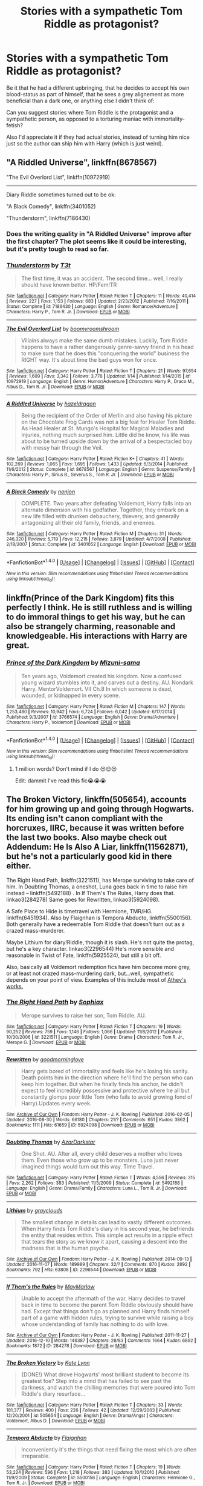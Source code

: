 #+TITLE: Stories with a sympathetic Tom Riddle as protagonist?

* Stories with a sympathetic Tom Riddle as protagonist?
:PROPERTIES:
:Author: fan-f-fan
:Score: 16
:DateUnix: 1486507423.0
:DateShort: 2017-Feb-08
:FlairText: Request
:END:
Be it that he had a different upbringing, that he decides to accept his own blood-status as part of himself, that he sees a grey alignement as more beneficial than a dark one, or anything else I didn't think of:

Can you suggest stories where Tom Riddle is the protagonist and a sympathetic person, as opposed to a torturing maniac with immortality-fetish?

Also I'd appreciate it if they had actual stories, instead of turning him nice just so the author can ship him with Harry (which is just weird).


** "A Riddled Universe", linkffn(8678567)

"The Evil Overlord List", linkffn(10972919)

--------------

Diary Riddle sometimes turned out to be ok:

"A Black Comedy", linkffn(3401052)

"Thunderstorm", linkffn(7186430)
:PROPERTIES:
:Author: InquisitorCOC
:Score: 9
:DateUnix: 1486509199.0
:DateShort: 2017-Feb-08
:END:

*** Does the writing quality in "A Riddled Universe" improve after the first chapter? The plot seems like it could be interesting, but it's pretty tough to read so far.
:PROPERTIES:
:Author: samfiction
:Score: 2
:DateUnix: 1486630949.0
:DateShort: 2017-Feb-09
:END:


*** [[http://www.fanfiction.net/s/7186430/1/][*/Thunderstorm/*]] by [[https://www.fanfiction.net/u/2794632/T3t][/T3t/]]

#+begin_quote
  The first time, it was an accident. The second time... well, I really should have known better. HP/Fem!TR
#+end_quote

^{/Site/: [[http://www.fanfiction.net/][fanfiction.net]] *|* /Category/: Harry Potter *|* /Rated/: Fiction T *|* /Chapters/: 11 *|* /Words/: 40,414 *|* /Reviews/: 227 *|* /Favs/: 1,153 *|* /Follows/: 683 *|* /Updated/: 2/23/2012 *|* /Published/: 7/16/2011 *|* /Status/: Complete *|* /id/: 7186430 *|* /Language/: English *|* /Genre/: Romance/Adventure *|* /Characters/: Harry P., Tom R. Jr. *|* /Download/: [[http://www.ff2ebook.com/old/ffn-bot/index.php?id=7186430&source=ff&filetype=epub][EPUB]] or [[http://www.ff2ebook.com/old/ffn-bot/index.php?id=7186430&source=ff&filetype=mobi][MOBI]]}

--------------

[[http://www.fanfiction.net/s/10972919/1/][*/The Evil Overlord List/*]] by [[https://www.fanfiction.net/u/5953312/boomvroomshroom][/boomvroomshroom/]]

#+begin_quote
  Villains always make the same dumb mistakes. Luckily, Tom Riddle happens to have a rather dangerously genre-savvy friend in his head to make sure that he does this "conquering the world" business the RIGHT way. It's about time the bad guys won for once.
#+end_quote

^{/Site/: [[http://www.fanfiction.net/][fanfiction.net]] *|* /Category/: Harry Potter *|* /Rated/: Fiction T *|* /Chapters/: 21 *|* /Words/: 97,654 *|* /Reviews/: 1,609 *|* /Favs/: 3,342 *|* /Follows/: 3,778 *|* /Updated/: 1/14 *|* /Published/: 1/14/2015 *|* /id/: 10972919 *|* /Language/: English *|* /Genre/: Humor/Adventure *|* /Characters/: Harry P., Draco M., Albus D., Tom R. Jr. *|* /Download/: [[http://www.ff2ebook.com/old/ffn-bot/index.php?id=10972919&source=ff&filetype=epub][EPUB]] or [[http://www.ff2ebook.com/old/ffn-bot/index.php?id=10972919&source=ff&filetype=mobi][MOBI]]}

--------------

[[http://www.fanfiction.net/s/8678567/1/][*/A Riddled Universe/*]] by [[https://www.fanfiction.net/u/3997673/hazeldragon][/hazeldragon/]]

#+begin_quote
  Being the recipient of the Order of Merlin and also having his picture on the Chocolate Frog Cards was not a big feat for Healer Tom Riddle. As Head Healer at St. Mungo's Hospital for Magical Maladies and Injuries, nothing much surprised him. Little did he know, his life was about to be turned upside down by the arrival of a bespectacled boy with messy hair through the Veil.
#+end_quote

^{/Site/: [[http://www.fanfiction.net/][fanfiction.net]] *|* /Category/: Harry Potter *|* /Rated/: Fiction K+ *|* /Chapters/: 41 *|* /Words/: 102,269 *|* /Reviews/: 1,065 *|* /Favs/: 1,695 *|* /Follows/: 1,433 *|* /Updated/: 6/3/2014 *|* /Published/: 11/6/2012 *|* /Status/: Complete *|* /id/: 8678567 *|* /Language/: English *|* /Genre/: Suspense/Family *|* /Characters/: Harry P., Sirius B., Severus S., Tom R. Jr. *|* /Download/: [[http://www.ff2ebook.com/old/ffn-bot/index.php?id=8678567&source=ff&filetype=epub][EPUB]] or [[http://www.ff2ebook.com/old/ffn-bot/index.php?id=8678567&source=ff&filetype=mobi][MOBI]]}

--------------

[[http://www.fanfiction.net/s/3401052/1/][*/A Black Comedy/*]] by [[https://www.fanfiction.net/u/649528/nonjon][/nonjon/]]

#+begin_quote
  COMPLETE. Two years after defeating Voldemort, Harry falls into an alternate dimension with his godfather. Together, they embark on a new life filled with drunken debauchery, thievery, and generally antagonizing all their old family, friends, and enemies.
#+end_quote

^{/Site/: [[http://www.fanfiction.net/][fanfiction.net]] *|* /Category/: Harry Potter *|* /Rated/: Fiction M *|* /Chapters/: 31 *|* /Words/: 246,320 *|* /Reviews/: 5,719 *|* /Favs/: 12,215 *|* /Follows/: 3,879 *|* /Updated/: 4/7/2008 *|* /Published/: 2/18/2007 *|* /Status/: Complete *|* /id/: 3401052 *|* /Language/: English *|* /Download/: [[http://www.ff2ebook.com/old/ffn-bot/index.php?id=3401052&source=ff&filetype=epub][EPUB]] or [[http://www.ff2ebook.com/old/ffn-bot/index.php?id=3401052&source=ff&filetype=mobi][MOBI]]}

--------------

*FanfictionBot*^{1.4.0} *|* [[[https://github.com/tusing/reddit-ffn-bot/wiki/Usage][Usage]]] | [[[https://github.com/tusing/reddit-ffn-bot/wiki/Changelog][Changelog]]] | [[[https://github.com/tusing/reddit-ffn-bot/issues/][Issues]]] | [[[https://github.com/tusing/reddit-ffn-bot/][GitHub]]] | [[[https://www.reddit.com/message/compose?to=tusing][Contact]]]

^{/New in this version: Slim recommendations using/ ffnbot!slim! /Thread recommendations using/ linksub(thread_id)!}
:PROPERTIES:
:Author: FanfictionBot
:Score: 1
:DateUnix: 1486509205.0
:DateShort: 2017-Feb-08
:END:


** linkffn(Prince of the Dark Kingdom) fits this perfectly I think. He is still ruthless and is willing to do immoral things to get his way, but he can also be strangely charming, reasonable and knowledgeable. His interactions with Harry are great.
:PROPERTIES:
:Author: dehue
:Score: 9
:DateUnix: 1486512164.0
:DateShort: 2017-Feb-08
:END:

*** [[http://www.fanfiction.net/s/3766574/1/][*/Prince of the Dark Kingdom/*]] by [[https://www.fanfiction.net/u/1355498/Mizuni-sama][/Mizuni-sama/]]

#+begin_quote
  Ten years ago, Voldemort created his kingdom. Now a confused young wizard stumbles into it, and carves out a destiny. AU. Nondark Harry. MentorVoldemort. VII Ch.8 In which someone is dead, wounded, or kidnapped in every scene.
#+end_quote

^{/Site/: [[http://www.fanfiction.net/][fanfiction.net]] *|* /Category/: Harry Potter *|* /Rated/: Fiction M *|* /Chapters/: 147 *|* /Words/: 1,253,480 *|* /Reviews/: 10,942 *|* /Favs/: 6,724 *|* /Follows/: 6,042 *|* /Updated/: 6/17/2014 *|* /Published/: 9/3/2007 *|* /id/: 3766574 *|* /Language/: English *|* /Genre/: Drama/Adventure *|* /Characters/: Harry P., Voldemort *|* /Download/: [[http://www.ff2ebook.com/old/ffn-bot/index.php?id=3766574&source=ff&filetype=epub][EPUB]] or [[http://www.ff2ebook.com/old/ffn-bot/index.php?id=3766574&source=ff&filetype=mobi][MOBI]]}

--------------

*FanfictionBot*^{1.4.0} *|* [[[https://github.com/tusing/reddit-ffn-bot/wiki/Usage][Usage]]] | [[[https://github.com/tusing/reddit-ffn-bot/wiki/Changelog][Changelog]]] | [[[https://github.com/tusing/reddit-ffn-bot/issues/][Issues]]] | [[[https://github.com/tusing/reddit-ffn-bot/][GitHub]]] | [[[https://www.reddit.com/message/compose?to=tusing][Contact]]]

^{/New in this version: Slim recommendations using/ ffnbot!slim! /Thread recommendations using/ linksub(thread_id)!}
:PROPERTIES:
:Author: FanfictionBot
:Score: 3
:DateUnix: 1486512192.0
:DateShort: 2017-Feb-08
:END:

**** 1 million words? Don't mind if I do 😍😍😍

Edit: dammit I've read this fic😭😭😭
:PROPERTIES:
:Author: she-Bro
:Score: 1
:DateUnix: 1486528485.0
:DateShort: 2017-Feb-08
:END:


** The Broken Victory, linkffn(505654), accounts for him growing up and going through Hogwarts. Its ending isn't canon compliant with the horcruxes, IIRC, because it was written before the last two books. Also maybe check out Addendum: He Is Also A Liar, linkffn(11562871), but he's not a particularly good kid in there either.

The Right Hand Path, linkffn(3221511), has Merope surviving to take care of him. In Doubting Thomas, a oneshot, Luna goes back in time to raise him instead -- linkffn(5492188) . In If Them's The Rules, Harry does that. linkao3(284278) Same goes for Rewritten, linkao3(5924098).

A Safe Place to Hide is timetravel with Hermione, TMR/HG. linkffn(6451934). Also by Flaignhan is Tempora Abducto, linkffn(5500156). Both generally have a redeemable Tom Riddle that doesn't turn out as a crazed mass-murderer.

Maybe Lithium for diary!Riddle, though it is slash. He's not quite the protag, but he's a key character. linkao3(2296544) He's more sensible and reasonable in Twist of Fate, linkffn(5925524), but still a bit off.

Also, basically all Voldemort redemption fics have him become more grey, or at least not crazed mass-murdering dark, but...well, sympathetic depends on your point of view. Examples of this include most of [[https://www.fanfiction.net/u/2328854/Athey][Athey's works.]]
:PROPERTIES:
:Author: vaiire
:Score: 7
:DateUnix: 1486520537.0
:DateShort: 2017-Feb-08
:END:

*** [[http://www.fanfiction.net/s/3221511/1/][*/The Right Hand Path/*]] by [[https://www.fanfiction.net/u/945569/Sophiax][/Sophiax/]]

#+begin_quote
  Merope survives to raise her son, Tom Riddle. AU.
#+end_quote

^{/Site/: [[http://www.fanfiction.net/][fanfiction.net]] *|* /Category/: Harry Potter *|* /Rated/: Fiction T *|* /Chapters/: 19 *|* /Words/: 90,252 *|* /Reviews/: 759 *|* /Favs/: 1,146 *|* /Follows/: 1,066 *|* /Updated/: 11/8/2012 *|* /Published/: 10/30/2006 *|* /id/: 3221511 *|* /Language/: English *|* /Genre/: Drama *|* /Characters/: Tom R. Jr., Merope G. *|* /Download/: [[http://www.ff2ebook.com/old/ffn-bot/index.php?id=3221511&source=ff&filetype=epub][EPUB]] or [[http://www.ff2ebook.com/old/ffn-bot/index.php?id=3221511&source=ff&filetype=mobi][MOBI]]}

--------------

[[http://archiveofourown.org/works/5924098][*/Rewritten/*]] by [[http://www.archiveofourown.org/users/goodmorninglove/pseuds/goodmorninglove][/goodmorninglove/]]

#+begin_quote
  Harry gets bored of immortality and feels like he's losing his sanity. Death points him in the direction where he'll find the person who can keep him together. But when he finally finds his anchor, he didn't expect to feel incredibly possessive and protective where he all but constantly glomps poor little Tom (who fails to avoid growing fond of Harry).Updates every week.
#+end_quote

^{/Site/: [[http://www.archiveofourown.org/][Archive of Our Own]] *|* /Fandom/: Harry Potter - J. K. Rowling *|* /Published/: 2016-02-05 *|* /Updated/: 2016-08-30 *|* /Words/: 66180 *|* /Chapters/: 21/? *|* /Comments/: 651 *|* /Kudos/: 3862 *|* /Bookmarks/: 1111 *|* /Hits/: 61659 *|* /ID/: 5924098 *|* /Download/: [[http://archiveofourown.org/downloads/go/goodmorninglove/5924098/Rewritten.epub?updated_at=1484497823][EPUB]] or [[http://archiveofourown.org/downloads/go/goodmorninglove/5924098/Rewritten.mobi?updated_at=1484497823][MOBI]]}

--------------

[[http://www.fanfiction.net/s/5492188/1/][*/Doubting Thomas/*]] by [[https://www.fanfiction.net/u/654059/AzarDarkstar][/AzarDarkstar/]]

#+begin_quote
  One Shot. AU. After all, every child deserves a mother who loves them. Even those who grow up to be monsters. Luna just never imagined things would turn out this way. Time Travel.
#+end_quote

^{/Site/: [[http://www.fanfiction.net/][fanfiction.net]] *|* /Category/: Harry Potter *|* /Rated/: Fiction T *|* /Words/: 4,556 *|* /Reviews/: 315 *|* /Favs/: 2,262 *|* /Follows/: 383 *|* /Published/: 11/5/2009 *|* /Status/: Complete *|* /id/: 5492188 *|* /Language/: English *|* /Genre/: Drama/Family *|* /Characters/: Luna L., Tom R. Jr. *|* /Download/: [[http://www.ff2ebook.com/old/ffn-bot/index.php?id=5492188&source=ff&filetype=epub][EPUB]] or [[http://www.ff2ebook.com/old/ffn-bot/index.php?id=5492188&source=ff&filetype=mobi][MOBI]]}

--------------

[[http://archiveofourown.org/works/2296544][*/Lithium/*]] by [[http://www.archiveofourown.org/users/grayclouds/pseuds/grayclouds][/grayclouds/]]

#+begin_quote
  The smallest change in details can lead to vastly different outcomes. When Harry finds Tom Riddle's diary in his second year, he befriends the entity that resides within. This simple act results in a ripple effect that tears the story as we know it apart, causing a descent into the madness that is the human psyche.
#+end_quote

^{/Site/: [[http://www.archiveofourown.org/][Archive of Our Own]] *|* /Fandom/: Harry Potter - J. K. Rowling *|* /Published/: 2014-09-13 *|* /Updated/: 2016-11-07 *|* /Words/: 189989 *|* /Chapters/: 32/? *|* /Comments/: 870 *|* /Kudos/: 2892 *|* /Bookmarks/: 792 *|* /Hits/: 63808 *|* /ID/: 2296544 *|* /Download/: [[http://archiveofourown.org/downloads/gr/grayclouds/2296544/Lithium.epub?updated_at=1483053294][EPUB]] or [[http://archiveofourown.org/downloads/gr/grayclouds/2296544/Lithium.mobi?updated_at=1483053294][MOBI]]}

--------------

[[http://archiveofourown.org/works/284278][*/If Them's the Rules/*]] by [[http://www.archiveofourown.org/users/MayMarlow/pseuds/MayMarlow][/MayMarlow/]]

#+begin_quote
  Unable to accept the aftermath of the war, Harry decides to travel back in time to become the parent Tom Riddle obviously should have had. Except that things don't go as planned and Harry finds himself part of a game with hidden rules, trying to survive while raising a boy whose understanding of family has nothing to do with love.
#+end_quote

^{/Site/: [[http://www.archiveofourown.org/][Archive of Our Own]] *|* /Fandom/: Harry Potter - J. K. Rowling *|* /Published/: 2011-11-27 *|* /Updated/: 2016-12-10 *|* /Words/: 146387 *|* /Chapters/: 28/83 *|* /Comments/: 1664 *|* /Kudos/: 6892 *|* /Bookmarks/: 1872 *|* /ID/: 284278 *|* /Download/: [[http://archiveofourown.org/downloads/Ma/MayMarlow/284278/If%20Thems%20the%20Rules.epub?updated_at=1481423782][EPUB]] or [[http://archiveofourown.org/downloads/Ma/MayMarlow/284278/If%20Thems%20the%20Rules.mobi?updated_at=1481423782][MOBI]]}

--------------

[[http://www.fanfiction.net/s/505654/1/][*/The Broken Victory/*]] by [[https://www.fanfiction.net/u/95506/Kate-Lynn][/Kate Lynn/]]

#+begin_quote
  {DONE!} What drove Hogwarts' most brilliant student to become its greatest foe? Step into a mind that has failed to see past the darkness, and watch the chilling memories that were poured into Tom Riddle's diary resurface...
#+end_quote

^{/Site/: [[http://www.fanfiction.net/][fanfiction.net]] *|* /Category/: Harry Potter *|* /Rated/: Fiction T *|* /Chapters/: 33 *|* /Words/: 181,377 *|* /Reviews/: 400 *|* /Favs/: 226 *|* /Follows/: 42 *|* /Updated/: 12/29/2003 *|* /Published/: 12/20/2001 *|* /id/: 505654 *|* /Language/: English *|* /Genre/: Drama/Angst *|* /Characters/: Voldemort, Albus D. *|* /Download/: [[http://www.ff2ebook.com/old/ffn-bot/index.php?id=505654&source=ff&filetype=epub][EPUB]] or [[http://www.ff2ebook.com/old/ffn-bot/index.php?id=505654&source=ff&filetype=mobi][MOBI]]}

--------------

[[http://www.fanfiction.net/s/5500156/1/][*/Tempora Abducto/*]] by [[https://www.fanfiction.net/u/615763/Flaignhan][/Flaignhan/]]

#+begin_quote
  Inconveniently it's the things that need fixing the most which are often irreparable.
#+end_quote

^{/Site/: [[http://www.fanfiction.net/][fanfiction.net]] *|* /Category/: Harry Potter *|* /Rated/: Fiction T *|* /Chapters/: 19 *|* /Words/: 53,224 *|* /Reviews/: 596 *|* /Favs/: 1,218 *|* /Follows/: 383 *|* /Updated/: 10/1/2010 *|* /Published/: 11/9/2009 *|* /Status/: Complete *|* /id/: 5500156 *|* /Language/: English *|* /Characters/: Hermione G., Tom R. Jr. *|* /Download/: [[http://www.ff2ebook.com/old/ffn-bot/index.php?id=5500156&source=ff&filetype=epub][EPUB]] or [[http://www.ff2ebook.com/old/ffn-bot/index.php?id=5500156&source=ff&filetype=mobi][MOBI]]}

--------------

*FanfictionBot*^{1.4.0} *|* [[[https://github.com/tusing/reddit-ffn-bot/wiki/Usage][Usage]]] | [[[https://github.com/tusing/reddit-ffn-bot/wiki/Changelog][Changelog]]] | [[[https://github.com/tusing/reddit-ffn-bot/issues/][Issues]]] | [[[https://github.com/tusing/reddit-ffn-bot/][GitHub]]] | [[[https://www.reddit.com/message/compose?to=tusing][Contact]]]

^{/New in this version: Slim recommendations using/ ffnbot!slim! /Thread recommendations using/ linksub(thread_id)!}
:PROPERTIES:
:Author: FanfictionBot
:Score: 1
:DateUnix: 1486520565.0
:DateShort: 2017-Feb-08
:END:


*** [[http://www.fanfiction.net/s/5925524/1/][*/Twist of Fate/*]] by [[https://www.fanfiction.net/u/1167864/FirePhoenix8][/FirePhoenix8/]]

#+begin_quote
  Harry is taken the night Dumbledore is about to leave him with the Dursleys. With forces meddling in the timeline, Harry and Tom become the Riddle brothers. Follow the boys from the 1930s, WWII & Grindelwald, to canon years and a much changed future. Slash.
#+end_quote

^{/Site/: [[http://www.fanfiction.net/][fanfiction.net]] *|* /Category/: Harry Potter *|* /Rated/: Fiction M *|* /Chapters/: 67 *|* /Words/: 723,060 *|* /Reviews/: 4,007 *|* /Favs/: 2,691 *|* /Follows/: 2,776 *|* /Updated/: 10/13/2013 *|* /Published/: 4/26/2010 *|* /id/: 5925524 *|* /Language/: English *|* /Genre/: Adventure/Romance *|* /Characters/: Harry P., Voldemort, Tom R. Jr. *|* /Download/: [[http://www.ff2ebook.com/old/ffn-bot/index.php?id=5925524&source=ff&filetype=epub][EPUB]] or [[http://www.ff2ebook.com/old/ffn-bot/index.php?id=5925524&source=ff&filetype=mobi][MOBI]]}

--------------

[[http://www.fanfiction.net/s/6451934/1/][*/A Safe Place to Hide/*]] by [[https://www.fanfiction.net/u/615763/Flaignhan][/Flaignhan/]]

#+begin_quote
  She had asked for a safe place to hide, and she had been given just that.
#+end_quote

^{/Site/: [[http://www.fanfiction.net/][fanfiction.net]] *|* /Category/: Harry Potter *|* /Rated/: Fiction K+ *|* /Chapters/: 14 *|* /Words/: 35,876 *|* /Reviews/: 584 *|* /Favs/: 1,302 *|* /Follows/: 330 *|* /Updated/: 2/7/2011 *|* /Published/: 11/4/2010 *|* /Status/: Complete *|* /id/: 6451934 *|* /Language/: English *|* /Characters/: Hermione G., Tom R. Jr. *|* /Download/: [[http://www.ff2ebook.com/old/ffn-bot/index.php?id=6451934&source=ff&filetype=epub][EPUB]] or [[http://www.ff2ebook.com/old/ffn-bot/index.php?id=6451934&source=ff&filetype=mobi][MOBI]]}

--------------

[[http://www.fanfiction.net/s/11562871/1/][*/Addendum: He Is Also A Liar/*]] by [[https://www.fanfiction.net/u/1077542/Ergott][/Ergott/]]

#+begin_quote
  Quite by accident, much to his chagrin, young Tom Riddle finds himself temporarily flung into the distant future, where he meets an interesting, bushy-haired little girl. Begins Pre-Hogwarts. Eventual TR/HG.
#+end_quote

^{/Site/: [[http://www.fanfiction.net/][fanfiction.net]] *|* /Category/: Harry Potter *|* /Rated/: Fiction T *|* /Chapters/: 26 *|* /Words/: 150,234 *|* /Reviews/: 566 *|* /Favs/: 401 *|* /Follows/: 618 *|* /Updated/: 2/4 *|* /Published/: 10/16/2015 *|* /id/: 11562871 *|* /Language/: English *|* /Genre/: Fantasy/Romance *|* /Characters/: Hermione G., Tom R. Jr. *|* /Download/: [[http://www.ff2ebook.com/old/ffn-bot/index.php?id=11562871&source=ff&filetype=epub][EPUB]] or [[http://www.ff2ebook.com/old/ffn-bot/index.php?id=11562871&source=ff&filetype=mobi][MOBI]]}

--------------

*FanfictionBot*^{1.4.0} *|* [[[https://github.com/tusing/reddit-ffn-bot/wiki/Usage][Usage]]] | [[[https://github.com/tusing/reddit-ffn-bot/wiki/Changelog][Changelog]]] | [[[https://github.com/tusing/reddit-ffn-bot/issues/][Issues]]] | [[[https://github.com/tusing/reddit-ffn-bot/][GitHub]]] | [[[https://www.reddit.com/message/compose?to=tusing][Contact]]]

^{/New in this version: Slim recommendations using/ ffnbot!slim! /Thread recommendations using/ linksub(thread_id)!}
:PROPERTIES:
:Author: FanfictionBot
:Score: 1
:DateUnix: 1486520569.0
:DateShort: 2017-Feb-08
:END:


** linkffn(2595818), sadly abandoned
:PROPERTIES:
:Author: lmnops
:Score: 3
:DateUnix: 1486510769.0
:DateShort: 2017-Feb-08
:END:

*** [[http://www.fanfiction.net/s/2595818/1/][*/Rectifier/*]] by [[https://www.fanfiction.net/u/505933/Niger-Aquila][/Niger Aquila/]]

#+begin_quote
  In one world, the war against Lord Voldemort is raging. In another, a Hogwarts professor named Tom Riddle decides to put his theory on alternate worlds to test and embarks on a trip that quickly turns into a disaster. AU sixth year. DH compliant.
#+end_quote

^{/Site/: [[http://www.fanfiction.net/][fanfiction.net]] *|* /Category/: Harry Potter *|* /Rated/: Fiction T *|* /Chapters/: 26 *|* /Words/: 76,878 *|* /Reviews/: 875 *|* /Favs/: 1,628 *|* /Follows/: 1,978 *|* /Updated/: 1/26/2013 *|* /Published/: 9/27/2005 *|* /id/: 2595818 *|* /Language/: English *|* /Genre/: Drama *|* /Characters/: Tom R. Jr., Albus D., Voldemort *|* /Download/: [[http://www.ff2ebook.com/old/ffn-bot/index.php?id=2595818&source=ff&filetype=epub][EPUB]] or [[http://www.ff2ebook.com/old/ffn-bot/index.php?id=2595818&source=ff&filetype=mobi][MOBI]]}

--------------

*FanfictionBot*^{1.4.0} *|* [[[https://github.com/tusing/reddit-ffn-bot/wiki/Usage][Usage]]] | [[[https://github.com/tusing/reddit-ffn-bot/wiki/Changelog][Changelog]]] | [[[https://github.com/tusing/reddit-ffn-bot/issues/][Issues]]] | [[[https://github.com/tusing/reddit-ffn-bot/][GitHub]]] | [[[https://www.reddit.com/message/compose?to=tusing][Contact]]]

^{/New in this version: Slim recommendations using/ ffnbot!slim! /Thread recommendations using/ linksub(thread_id)!}
:PROPERTIES:
:Author: FanfictionBot
:Score: 1
:DateUnix: 1486510787.0
:DateShort: 2017-Feb-08
:END:


** [deleted]
:PROPERTIES:
:Score: 1
:DateUnix: 1486524832.0
:DateShort: 2017-Feb-08
:END:

*** [[http://www.fanfiction.net/s/3721589/1/][*/What Do You Want?/*]] by [[https://www.fanfiction.net/u/517337/mrs-kapranos][/mrs.kapranos/]]

#+begin_quote
  Tom Marvolo Riddle never loved...or so they say. What if he did love, but he couldn't understand it and so destroyed it? A choice between his ultimate desire of world domination and the one thing he's always been denied: love. The story spans between his school years until his rise in power. You already know the end, but do you know the beginning?
#+end_quote

^{/Site/: [[http://www.fanfiction.net/][fanfiction.net]] *|* /Category/: Harry Potter *|* /Rated/: Fiction T *|* /Chapters/: 31 *|* /Words/: 215,994 *|* /Reviews/: 420 *|* /Favs/: 337 *|* /Follows/: 314 *|* /Updated/: 3/17/2015 *|* /Published/: 8/13/2007 *|* /Status/: Complete *|* /id/: 3721589 *|* /Language/: English *|* /Genre/: Romance/Angst *|* /Characters/: <Tom R. Jr., OC> Voldemort *|* /Download/: [[http://www.ff2ebook.com/old/ffn-bot/index.php?id=3721589&source=ff&filetype=epub][EPUB]] or [[http://www.ff2ebook.com/old/ffn-bot/index.php?id=3721589&source=ff&filetype=mobi][MOBI]]}

--------------

*FanfictionBot*^{1.4.0} *|* [[[https://github.com/tusing/reddit-ffn-bot/wiki/Usage][Usage]]] | [[[https://github.com/tusing/reddit-ffn-bot/wiki/Changelog][Changelog]]] | [[[https://github.com/tusing/reddit-ffn-bot/issues/][Issues]]] | [[[https://github.com/tusing/reddit-ffn-bot/][GitHub]]] | [[[https://www.reddit.com/message/compose?to=tusing][Contact]]]

^{/New in this version: Slim recommendations using/ ffnbot!slim! /Thread recommendations using/ linksub(thread_id)!}
:PROPERTIES:
:Author: FanfictionBot
:Score: 1
:DateUnix: 1486524845.0
:DateShort: 2017-Feb-08
:END:


** I give you “Last Chance” (linkffn(4457149)).

It is an in-progress story that asks the question “what would happen if Albus Dumbledore acted differently when he first met Tom Riddle” and tries to answer it in some way. I feel it to be quite an enjoyable story.
:PROPERTIES:
:Author: Kazeto
:Score: 1
:DateUnix: 1486558868.0
:DateShort: 2017-Feb-08
:END:

*** [[http://www.fanfiction.net/s/4457149/1/][*/Last Chance/*]] by [[https://www.fanfiction.net/u/871958/Laume][/Laume/]]

#+begin_quote
  AU. In 1938, Albus Dumbledore heads to a London orphanage to deliver a letter to a muggleborn student, and decides to be reasonable when encountering Tommy Riddle.
#+end_quote

^{/Site/: [[http://www.fanfiction.net/][fanfiction.net]] *|* /Category/: Harry Potter *|* /Rated/: Fiction T *|* /Chapters/: 27 *|* /Words/: 57,200 *|* /Reviews/: 1,355 *|* /Favs/: 2,224 *|* /Follows/: 2,812 *|* /Updated/: 6/12/2016 *|* /Published/: 8/8/2008 *|* /id/: 4457149 *|* /Language/: English *|* /Characters/: Albus D., Tom R. Jr. *|* /Download/: [[http://www.ff2ebook.com/old/ffn-bot/index.php?id=4457149&source=ff&filetype=epub][EPUB]] or [[http://www.ff2ebook.com/old/ffn-bot/index.php?id=4457149&source=ff&filetype=mobi][MOBI]]}

--------------

*FanfictionBot*^{1.4.0} *|* [[[https://github.com/tusing/reddit-ffn-bot/wiki/Usage][Usage]]] | [[[https://github.com/tusing/reddit-ffn-bot/wiki/Changelog][Changelog]]] | [[[https://github.com/tusing/reddit-ffn-bot/issues/][Issues]]] | [[[https://github.com/tusing/reddit-ffn-bot/][GitHub]]] | [[[https://www.reddit.com/message/compose?to=tusing][Contact]]]

^{/New in this version: Slim recommendations using/ ffnbot!slim! /Thread recommendations using/ linksub(thread_id)!}
:PROPERTIES:
:Author: FanfictionBot
:Score: 1
:DateUnix: 1486558915.0
:DateShort: 2017-Feb-08
:END:


** [deleted]
:PROPERTIES:
:Score: 1
:DateUnix: 1486518031.0
:DateShort: 2017-Feb-08
:END:

*** [[http://www.fanfiction.net/s/6992471/1/][*/Lily's Changes/*]] by [[https://www.fanfiction.net/u/2712218/arekay][/arekay/]]

#+begin_quote
  When Harry is killed by Voldemort in book 7 he wakes up at Kings Cross Station and meets Lily instead of Dumbledore, and she's really angry with him.
#+end_quote

^{/Site/: [[http://www.fanfiction.net/][fanfiction.net]] *|* /Category/: Harry Potter *|* /Rated/: Fiction T *|* /Chapters/: 26 *|* /Words/: 86,841 *|* /Reviews/: 2,441 *|* /Favs/: 6,483 *|* /Follows/: 3,413 *|* /Updated/: 6/28/2012 *|* /Published/: 5/15/2011 *|* /Status/: Complete *|* /id/: 6992471 *|* /Language/: English *|* /Genre/: Drama *|* /Characters/: Harry P. *|* /Download/: [[http://www.ff2ebook.com/old/ffn-bot/index.php?id=6992471&source=ff&filetype=epub][EPUB]] or [[http://www.ff2ebook.com/old/ffn-bot/index.php?id=6992471&source=ff&filetype=mobi][MOBI]]}

--------------

*FanfictionBot*^{1.4.0} *|* [[[https://github.com/tusing/reddit-ffn-bot/wiki/Usage][Usage]]] | [[[https://github.com/tusing/reddit-ffn-bot/wiki/Changelog][Changelog]]] | [[[https://github.com/tusing/reddit-ffn-bot/issues/][Issues]]] | [[[https://github.com/tusing/reddit-ffn-bot/][GitHub]]] | [[[https://www.reddit.com/message/compose?to=tusing][Contact]]]

^{/New in this version: Slim recommendations using/ ffnbot!slim! /Thread recommendations using/ linksub(thread_id)!}
:PROPERTIES:
:Author: FanfictionBot
:Score: 1
:DateUnix: 1486518058.0
:DateShort: 2017-Feb-08
:END:


*** I just got done reading most of this fic. It's hilarious at points, but also very OOC / practically unrecognizeable from the actual Harry Potter books at others. There's also heavy Dumbledore and Weasley bashing involved, as well as Chessmaster!Harry and Harem!Harry. Also, there's not so much Riddle involved, as there is a weird amalgam of Riddle-Quirrell-Voldemort.
:PROPERTIES:
:Author: Obversa
:Score: 1
:DateUnix: 1486628642.0
:DateShort: 2017-Feb-09
:END:
